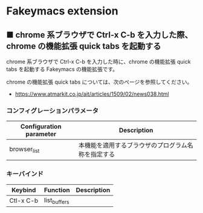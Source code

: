 #+STARTUP: showall indent

* Fakeymacs extension

** ■ chrome 系ブラウザで Ctrl-x C-b を入力した際、chrome の機能拡張 quick tabs を起動する

chrome 系ブラウザで Ctrl-x C-b を入力した時に、chrome の機能拡張 quick tabs を起動する
Fakeymacs の機能拡張です。

chrome の機能拡張 quick tabs については、次のページを参照してください。

- https://www.atmarkit.co.jp/ait/articles/1509/02/news038.html

*** コンフィグレーションパラメータ

|-------------------------+----------------------------------------------------|
| Configuration parameter | Description                                        |
|-------------------------+----------------------------------------------------|
| browser_list            | 本機能を適用するブラウザのプログラム名称を指定する |
|-------------------------+----------------------------------------------------|

*** キーバインド

|-----------+--------------+-------------|
| Keybind   | Function     | Description |
|-----------+--------------+-------------|
| Ctl-x C-b | list_buffers |             |
|-----------+--------------+-------------|
